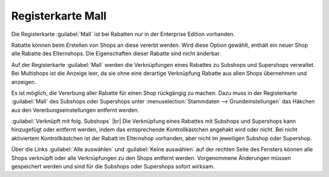 ﻿Registerkarte Mall
==================
Die Registerkarte :guilabel:`Mall` ist bei Rabatten nur in der Enterprise Edition vorhanden.

Rabatte können beim Erstellen von Shops an diese vererbt werden. Wird diese Option gewählt, enthält ein neuer Shop alle Rabatte des Elternshops. Die Eigenschaften dieser Rabatte sind nicht änderbar.

Auf der Registerkarte :guilabel:`Mall` werden die Verknüpfungen eines Rabattes zu Subshops und Supershops verwaltet. Bei Multishops ist die Anzeige leer, da sie ohne eine derartige Verknüpfung Rabatte aus allen Shops übernehmen und anzeigen.

.. image:: ../../media/screenshots-de/oxbahl01.png
   :alt: Rabatte - Registerkarte Mall
   :height: 307
   :width: 650

Es ist möglich, die Vererbung aller Rabatte für einen Shop rückgängig zu machen. Dazu muss in der Registerkarte :guilabel:`Mall` des Subshops oder Supershops unter :menuselection:`Stammdaten --> Grundeinstellungen` das Häkchen aus den Vererbungseinstellungen entfernt werden.\

:guilabel:`Verknüpft mit folg. Subshops` |br|
Die Verknüpfung eines Rabattes mit Subshops und Supershops kann hinzugefügt oder entfernt werden, indem das entsprechende Kontrollkästchen angehakt wird oder nicht. Bei nicht aktiviertem Kontrollkästchen ist der Rabatt im Elternshop vorhanden, aber nicht im jeweiligen Subshop oder Supershop.

Über die Links :guilabel:`Alle auswählen` und :guilabel:`Keine auswählen` auf der rechten Seite des Fensters können alle Shops verknüpft oder alle Verknüpfungen zu den Shops entfernt werden. Vorgenommene Änderungen müssen gespeichert werden und sind für die Subshops oder Supershops sofort wirksam.

.. Intern: oxbahl, Status:, F1: discount_mall.html